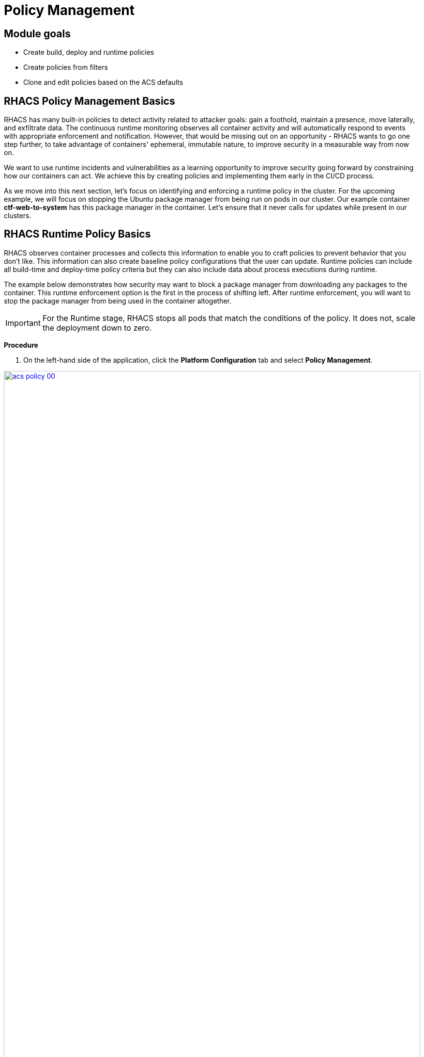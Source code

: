 = Policy Management

== Module goals
* Create build, deploy and runtime policies 
* Create policies from filters
* Clone and edit policies based on the ACS defaults

== RHACS Policy Management Basics

RHACS has many built-in policies to detect activity related to attacker goals: gain a foothold, maintain a presence, move laterally, and exfiltrate data. The continuous runtime monitoring observes all container activity and will automatically respond to events with appropriate enforcement and notification. However, that would be missing out on an opportunity - RHACS wants to go one step further, to take advantage of containers' ephemeral, immutable nature, to improve security in a measurable way from now on.

We want to use runtime incidents and vulnerabilities as a learning opportunity to improve security going forward by constraining how our containers can act. We achieve this by creating policies and implementing them early in the CI/CD process.

As we move into this next section, let's focus on identifying and enforcing a runtime policy in the cluster. For the upcoming example, we will focus on stopping the Ubuntu package manager from being run on pods in our cluster. Our example container *ctf-web-to-system* has this package manager in the container. Let's ensure that it never calls for updates while present in our clusters.

== RHACS Runtime Policy Basics

RHACS observes container processes and collects this information to enable you to craft policies to prevent behavior that you don’t like. This information can also create baseline policy configurations that the user can update. Runtime policies can include all build-time and deploy-time policy criteria but they can also include data about process executions during runtime.

The example below demonstrates how security may want to block a package manager from downloading any packages to the container. This runtime enforcement option is the first in the process of shifting left. After runtime enforcement, you will want to stop the package manager from being used in the container altogether.

IMPORTANT: For the Runtime stage, RHACS stops all pods that match the conditions of the policy. It does not, scale the deployment down to zero.

*Procedure*

. On the left-hand side of the application, click the *Platform Configuration* tab and select *Policy Management*.

image::acs-policy-00.png[link=self, window=blank, width=100%, Policy Management Dashboard]

[start=2]

. Filter through the policies to find *Ubuntu Package Manager Execution* or use the search bar to select *Policy*.

image::acs-policy-01.png[link=self, window=blank, width=100%, Policy Management Search]

[start=3]

. Once you have found the policy *Ubuntu Package Manager Execution*, click on it to learn more.

image::acs-policy-02.png[link=self, window=blank, width=100%, Policy Management Details]

NOTE: If you click the actions button, you will see how easy it is to edit, clone, export or disable these policies. We also recommended cloning the policies and adding or removing specific filters as you need them.

[[runtime-enforce]]

=== Prevent execution of package manager binary

Package managers like apt (Ubuntu), apk (Alpine), or yum/dnf (RedHat) are binary software components used to manage and update installed software on a Linux® host system. They are used extensively to manage running virtual machines. However, using a package manager to install or remove software on a running container violates the immutable principle of container operation.

This policy demonstrates how RHACS detects and avoids a runtime violation, using Linux kernel instrumentation to detect the running process and OpenShift® to terminate the pod for enforcement. Using OpenShift to enforce runtime policy is preferable to enforcing rules directly within containers or in the container engine, as it avoids a disconnect between the state that OpenShift is maintaining and the state where the container is operating. Furthermore, because a runtime policy may detect only part of an attacker’s activity inside a container, removing the container avoids the attack.

=== Enable enforcement of policy

[start=4]

. Click the *Actions* button, then click *Edit policy*.

image::acs-runtime-01.png[link=self, window=blank, width=100%]

[start=5]

. Select the *Policy Behavior* tab by hitting next or clicking the tab.

image::acs-runtime-02.png[link=self, window=blank, width=100%]

[start=6]

. Enable runtime enforcement by clicking the *inform and enforce* button.
. Configure enforcement behavior by selecting *Enforce at Runtime*.

image::acs-runtime-03.png[link=self, window=blank, width=100%, Enforce Runtime Policy]

[start=8]

. Go to the *Review Policy* tab
. Review the changes
. Click save

IMPORTANT: Make sure to save the policy changes! If you do not save the policy, the process will not be blocked!

=== Testing the configured policy

Next, we will use tmux to watch OpenShift events while running the test so you can see how RHACS enforces the policy at runtime.

IMPORTANT: Make sure that you are signed into the bastion host with OpenShift access when running the following commands. 

.Procedure
. On your Bastion VM, ssh over to the *Bastion* host, and start tmux with two panes:

[source,sh,role=execute]
----
tmux new-session \; split-window -v \; attach
----

[start=2]

. Next, run a watch on OpenShift events in the first shell pane:

[source,sh,role=execute]
----
oc get events -w
----

[start=3]

. Press *Ctrl+b THEN o* to switch to the next pane. (Ctrl+b THEN o)
. Exec into our Java application by getting the pod details and adding them to the following command.

[source,sh,role=execute]
----
POD=$(oc get pod -l app=ctf-web-to-system -o jsonpath="{.items[0].metadata.name}")
oc exec $POD -i --tty -- /bin/bash
----

*Sample output*
[source,bash]
----
[demo-user@bastion ~]$ POD=$(oc get pod -l app=ctf-web-to-system -o jsonpath="{.items[0].metadata.name}")
oc exec $POD -i --tty -- /bin/bash
node@ctf-web-to-system-6db858448f-hz6j2:/app$
----

NOTE: If you see *node@ctf...* you've confirmed you have a shell and access to the Java application.

[start=5]
. Run the Ubuntu package manager in this shell:

[source,sh,role=execute]
----
apt update
----

[start=6]
. Examine the output and expect to see that the package manager attempts to perform an update operation:

*Sample output*
[source,texinfo,subs="attributes"]
----
node@ctf-web-to-system-6db858448f-stwhq:/$ apt update
Reading package lists... Done
E: List directory /var/lib/apt/lists/partial is missing. - Acquire (13: Permission denied)
node@ctf-web-to-system-6db858448f-stwhq:/$ command terminated with exit code 137
----

[start=7]
. Examine the oc get events tmux pane (The pane on the bottom), and note that it shows that RHACS detected the package manager invocation and deleted the pod:

[source,texinfo,subs="attributes"]
----
0s          Normal    Killing                  pod/ctf-web-to-system-6db858448f-hz6j2    Stopping container ctf-web-container
0s          Normal    AddedInterface           pod/ctf-web-to-system-6db858448f-qp85v    Add eth0 [10.128.2.162/23] from ovn-kubernetes
0s          Normal    Pulling                  pod/ctf-web-to-system-6db858448f-qp85v    Pulling image "quay.io/jechoisec/ctf-web-to-system-01"
0s          Normal    Pulled                   pod/ctf-web-to-system-6db858448f-qp85v    Successfully pulled image "quay.io/jechoisec/ctf-web-to-system-01" in 262ms (263ms including waiting)
0s          Normal    Created                  pod/ctf-web-to-system-6db858448f-qp85v    Created container ctf-web-container
0s          Normal    Started                  pod/ctf-web-to-system-6db858448f-qp85v    Started container ctf-web-container
----

NOTE: After a few seconds, you can see the pod is deleted and recreated. In your tmux shell pane, note that your shell session has terminated and that you are returned to the Bastion VM command line.

*Congrats!* 

You have successfully stopped yourself from downloading malicious packages! However, the security investigative process continues, as you have now raised a flag that must be triaged! We will triage our violations later in this module.

NOTE: Type *exit* in the terminal, use *ctrl+c* to stop the 'watch' command, and type exit one more time to get back to the default terminal.

CONTENT -> Worth talking about the differences in enforcement?


== Introduction to deploy-time policy enforcement

Deploy-time policy refers to enforcing configuration controls in the cluster and before deployment in the CI/CD process and the configuration of applications inside the cluster. Deploy-time policies can include all build-time policy criteria but they can also include data from your cluster configurations, such as running in privileged mode or mounting the Docker socket.

There are two approaches to enforcing deploy-time policies in RHACS:

- In clusters with **listen** and **enforce** AdmissionController options enabled, RHACS uses the admission controller to reject deployments that violate policy.
- In clusters where the admission controller option is disabled, RHACS scales pod replicas to zero for deployments that violate policy.

In the next example, we are going to configure a *Deploy-Time* policy to block applications from deploying into the default namespace with the *apt|dpkg* application in the image.

=== Prevent the Ubuntu Package Manager in the ctf-web-to-system image from being deployed

. Navigate to Platform Configuration → Policy Management
. On the *Policy Management* page, type *Policy* then *Ubuntu* into the filter bar at the top.

NOTE: This time we are going to edit a different policy. Specifically related to the *Build & Deploy* phases.

[start=3]

. Click on the *Ubuntu Package Manager in Image* options (The three dots on the right side of the screen) and select *Clone policy*

IMPORTANT: Make sure to *CLONE* the policy. Cloning policies ensure the defaults don't change.

image::acs-deploy-00.png[link=self, window=blank, width=100%]

[start=4]

. Give the policy a new name. Something you will remember. The best practice would be to add a description for future policy enforcers as well. For example;

image::acs-deploy-01.png[link=self, window=blank, width=100%]

[start=5]

. Next, update the policy to *inform and enforce* while clicking on the deploy stage only.

IMPORTANT: Make sure to unselect the *Build* lifecycle before moving forward.

image::acs-deploy-02.png[link=self, window=blank, width=100%]

Now, we want to target our specific deployment with an image label.

[start=6]
. Click on the *Policy criteria* tab.
. Click on the *Deployment metadata* dropdown on the right side of the browser.
. Find the *Namespace* label and drag it to the default policy criteria.
. Type *default* under the namespace criteria

Your policy should look like this,

image::acs-deploy-04.png[link=self, window=blank, width=100%]

[start=10]

. Lastly, go to the *Review Policy* tab
. Review the changes

NOTE: There is a preview tab on the right side of the page that will show you all of the affected applications with the introduction of this policy.

image::acs-deploy-05.png[link=self, window=blank, width=100%]

[start=12]

. *Click Save*

Now let's test it out! We're going to deploy a simple Ubuntu application to the cluster.

[source,sh,subs="attributes",role=execute]
----
cat <<EOF > ubuntu-deployment.yml
apiVersion: apps/v1
kind: Deployment
metadata:
  name: ubuntu-deployment
  labels:
    app: ubuntu
spec:
  replicas: 3
  selector:
    matchLabels:
      app: ubuntu
  template:
    metadata:
      labels:
        app: ubuntu
    spec:
      containers:
      - name: ubuntu
        image: ubuntu:latest
        command: ["/bin/bash", "-c", "--"]
        args: ["while true; do echo hello world; sleep 10; done"]
        ports:
        - containerPort: 80
        resources:
          limits:
            memory: "128Mi"
            cpu: "500m"
          requests:
            memory: "64Mi"
            cpu: "250m"
EOF
----

[start=13]
. Next apply the deployment manifest

[source,sh,subs="attributes",role=execute]
----
oc apply -f ubuntu-deployment.yml
----

*Sample output*
[source,bash]
----
[lab-user@bastion ~]$ oc apply -f ubuntu-deployment.yml 
Error from server (Failed currently enforced policies from StackRox): error when creating "ubuntu-deployment.yml": admission webhook "policyeval.stackrox.io" denied the request: 
The attempted operation violated 1 enforced policy, described below:

Policy: Ubuntu Package Manager in Image - Deploy
- Description:
    ↳ Alert on deployments with components of the Debian/Ubuntu package management
      system in the image.
- Rationale:
    ↳ Package managers make it easier for attackers to use compromised containers,
      since they can easily add software.
- Remediation:
    ↳ Run `dpkg -r --force-all apt apt-get && dpkg -r --force-all debconf dpkg` in the
      image build for production containers.
- Violations:
    - Container 'ubuntu' includes component 'apt' (version 2.7.14build2)
    - Container 'ubuntu' includes component 'dpkg' (version 1.22.6ubuntu6)

In case of emergency, add the annotation {"admission.stackrox.io/break-glass": "ticket-1234"} to your deployment with an updated ticket number
----

Another option for enforcement is to use the "deployment check" CLI command.

[start=14]
. Set variables to connect to RHACS Central.

[source,sh,subs="attributes",role=execute]
----
export ROX_CENTRAL_ADDRESS={acs_route}
cd ~/
export TUTORIAL_HOME="$(pwd)/demo-apps"
----

[start=15]
. Verify the ctf-web-to-system application against the policies you've created.

[source,sh,subs="attributes",role=execute]
----
roxctl -e $ROX_CENTRAL_ADDRESS:443 deployment check --file $TUTORIAL_HOME/kubernetes-manifests/ctf-web-to-system/ctf-w2s.yml --insecure-skip-tls-verify
----

*Sample output*
[source,bash]
----
[demo-user@bastion ~]$ roxctl -e $ROX_CENTRAL_ADDRESS:443 deployment check --file $TUTORIAL_HOME/kubernetes-manifests/ctf-web-to-system/ctf-w2s.yml --insecure-skip-tls-verify
Policy check results for deployments: [ctf-web-to-system]
(TOTAL: 7, LOW: 4, MEDIUM: 2, HIGH: 1, CRITICAL: 0)

+--------------------------------+----------+---------------+-------------------+--------------------------------+--------------------------------+--------------------------------+
|             POLICY             | SEVERITY | BREAKS DEPLOY |    DEPLOYMENT     |          DESCRIPTION           |           VIOLATION            |          REMEDIATION           |
+--------------------------------+----------+---------------+-------------------+--------------------------------+--------------------------------+--------------------------------+
+--------------------------------+----------+---------------+-------------------+--------------------------------+--------------------------------+--------------------------------+
|   Ubuntu Package Manager in    |   LOW    |       -       | ctf-web-to-system |      Alert on deployments      |          - Container           |    Run `dpkg -r --force-all    |
|             Image              |          |               |                   |     with components of the     |  'ctf-web-container' includes  |     apt apt-get && dpkg -r     |
|                                |          |               |                   |     Debian/Ubuntu package      |    component 'apt' (version    |  --force-all debconf dpkg` in  |
|                                |          |               |                   |    management system in the    |             1.4.9)             | the image build for production |
|                                |          |               |                   |             image.             |                                |          containers.           |
|                                |          |               |                   |                                |          - Container           |                                |
|                                |          |               |                   |                                |  'ctf-web-container' includes  |                                |
|                                |          |               |                   |                                |   component 'dpkg' (version    |                                |
|                                |          |               |                   |                                |            1.18.25)            |                                |
+--------------------------------+----------+---------------+-------------------+--------------------------------+--------------------------------+--------------------------------+
|   Ubuntu Package Manager in    |   LOW    |       X       | ctf-web-to-system |      Alert on deployments      |          - Container           |    Run `dpkg -r --force-all    |
|   Image - Default namespace    |          |               |                   |     with components of the     |  'ctf-web-container' includes  |     apt apt-get && dpkg -r     |
|                                |          |               |                   |     Debian/Ubuntu package      |    component 'apt' (version    |  --force-all debconf dpkg` in  |
|                                |          |               |                   |    management system in the    |             1.4.9)             | the image build for production |
|                                |          |               |                   |             image.             |                                |          containers.           |
|                                |          |               |                   |                                |          - Container           |                                |
|                                |          |               |                   |                                |  'ctf-web-container' includes  |                                |
|                                |          |               |                   |                                |   component 'dpkg' (version    |                                |
|                                |          |               |                   |                                |            1.18.25)            |                                |
|                                |          |               |                   |                                |                                |                                |
|                                |          |               |                   |                                | - Namespace has name 'default' |                                |
+--------------------------------+----------+---------------+-------------------+--------------------------------+--------------------------------+--------------------------------+
WARN:   A total of 7 policies have been violated
ERROR:  failed policies found: 1 policies violated that are failing the check
ERROR:  Policy "Ubuntu Package Manager in Image - Default namespace" within Deployment "ctf-web-to-system" - Possible remediation: "Run `dpkg -r --force-all apt apt-get && dpkg -r --force-all debconf dpkg` in the image build for production containers."
ERROR:  checking deployment failed after 3 retries: breaking policies found: failed policies found: 1 policies violated that are failing the check
----

|====
You should see one of the policies you've create breaking the deploy process while the others are in inform only mode. 
|====

*Congrats!* 

You're now enforcing against the Ubuntu package manager at runtime and deploy time. Let's finish with enforcing at build-time!

== Introduction to build-time policy enforcement 

Build time policies for container images are guidelines that define how container images should be constructed. These policies aim to achieve several goals, including:

* Security: Minimizing vulnerabilities and ensuring images are built with secure practices.
* Efficiency: Reducing image size and build times for faster deployments.
* Consistency: Maintaining a uniform structure and content across all images.
Here are some key areas covered by build time policies:
* Base Image: Specifying a minimal base image that only contains essential components.
* Package Management: Encouraging the use of package managers for dependency installation and updates.
* File Copying: Limiting what gets copied into the image to only required files and avoiding unnecessary bloat.
* User Management: Defining a non-root user for the application process to run as.
* Environment Variables: Storing sensitive information in environment variables outside the image.

In RHACS, build-time policies apply to image fields such as CVEs and Dockerfile instructions.

=== Prevent the Ubuntu package manager in the ctf-web-to-system image from being pushed to Quay

. Export the following variables to make our life easier

[source,sh,subs="attributes",role=execute]
----
export QUAY_USER={quay_admin_username}
export QUAY_URL=$(oc -n quay-enterprise get route quay-quay -o jsonpath='{.spec.host}')
export ROX_CENTRAL_ADDRESS={acs_route}
----

[start=2]
. Verify that the variables are correct

[source,sh,subs="attributes",role=execute]
----
echo $QUAY_USER
echo $QUAY_URL
echo $ROX_CENTRAL_ADDRESS
----

[start=3]
. Login to Quay

[source,sh,subs="attributes",role=execute]
----
podman login $QUAY_URL
----

NOTE: Use the quay admin credentials, Username: *{quay_admin_username}* & password: *{quay_admin_password}*. You can create unique user and group credentials in Quay for proper segmentation.

[start=4]
. Download an the latest Ubuntu image.

[source,sh,subs="attributes",role=execute]
----
podman pull ubuntu:latest
----

|====
The following command is designed to mimic and build pipeline where a container build is going through a commit/promotion step.
|====

[start=5]
. Check the image and push to the local Quay instance 

[source,sh,subs="attributes",role=execute]
----
roxctl --insecure-skip-tls-verify -e "$ROX_CENTRAL_ADDRESS:443" image check --image=docker.io/library/ubuntu 
podman push $QUAY_URL/$QUAY_USER/ubuntu:latest --remove-signatures
----

IMPORTANT: We are using the *image check* CLI option, NOT the image scan. 

*Sample output*
[source,bash]
----
  },
  "components": 968,
  "cves": 82,
  "fixableCves": 80,
  "lastUpdated": "2024-05-22T21:32:48.735784107Z",
  "riskScore": 10.8,
  "topCvss": 10,
  "notes": [
    "MISSING_SIGNATURE",
    "MISSING_SIGNATURE_VERIFICATION_DATA"
  ]
}
Copying blob 03004fed5c90 skipped: already exists  
...
Copying config 1cbb2b7908 done  
Writing manifest to image destination
----

NOTE: Now RHACS didn't break the command since there is no enforcement of any build policies currently. 

Let's make a copy of the build & deploy-time policy and enforce during the build phase.

.Procedure
. Navigate to Platform Configuration → Policy Management
. On the *Policy Management* page, type *Policy* then *Ubuntu* into the filter bar at the top.
. Click on the *Ubuntu Package Manager in Image* options (The three dots on the right side of the screen) and select *Clone policy*

IMPORTANT: Make sure to *CLONE* the policy

image::acs-deploy-00.png[link=self, window=blank, width=100%]

[start=4]

. Give the policy a new name. Something you will remember. The best practice would be to add a description for future policy enforcers as well. For example;

image::05-build-1.png[link=self, window=blank, width=100%]

[start=5]

. Next, update the policy to *inform and enforce* while ensuring the Build stage checkbox is selected And select Enforce on Build at the bottom of the page.

IMPORTANT: Make sure to unselect the *DEPLOY* lifecycle before moving forward.

image::05-build-2.png[link=self, window=blank, width=100%]
image::05-build-3.png[link=self, window=blank, width=100%]

[start=6]
. At the policy scope tab make sure there are no exclusions or inclusions.
. Lastly, go to the *Review Policy* tab
. Review the changes.
. Click *Save*

Now let's test it out! 

. Run the following in the terminal

[source,sh,subs="attributes",role=execute]
----
roxctl --insecure-skip-tls-verify -e "$ROX_CENTRAL_ADDRESS:443" image check --image=docker.io/library/ubuntu 
podman push $QUAY_URL/$QUAY_USER/ubuntu:latest --remove-signatures
----

*Sample output*
[source,bash]
----
------+--------------------------------+
|   Ubuntu Package Manager in    |   LOW    |      -       |      Alert on deployments      |   - Image includes component   |    Run `dpkg -r --force-all    |
|             Image              |          |              |     with components of the     |  'apt' (version 2.7.14build2)  |     apt apt-get && dpkg -r     |
|                                |          |              |     Debian/Ubuntu package      |                                |  --force-all debconf dpkg` in  |
|                                |          |              |    management system in the    |   - Image includes component   | the image build for production |
|                                |          |              |             image.             | 'dpkg' (version 1.22.6ubuntu6) |          containers.           |
+--------------------------------+----------+--------------+--------------------------------+--------------------------------+--------------------------------+
WARN:   A total of 4 policies have been violated
ERROR:  failed policies found: 1 policies violated that are failing the check
ERROR:  Policy "Ubuntu Package Manager in Image - Build-time" - Possible remediation: "Run `dpkg -r --force-all apt apt-get && dpkg -r --force-all debconf dpkg` in the image build for production containers."
ERROR:  checking image failed after 3 retries: failed policies found: 1 policies violated that are failing the check
----

IMPORTANT: You should see the same violations from the previous command EXCEPT now you have a failed policy check. This woruld send an exit 0 command if this was run in any pipeline. 

== Understand Violations in RHACS

Violations taken together determine _risk_, which you covered in previous labs. In this lab, you explore how to determine the details of those violations to plan and implement their remediation.

The *Violations* view allows you to see these details.

Using RHACS, you can view policy violations, drill down to the actual cause of the violation, and take corrective actions.

The built-in policies identify a variety of security findings, including vulnerabilities (CVEs), violations of DevOps best practices, high-risk build and deployment practices, and suspicious runtime behaviors.
You can use the default out-of-the-box security policies or your own custom policies.

== Report and Resolve Violations

In this last section. We will resolve a few of the issues that we have created.

*Procedure*

. Navigate to the *Violations* page.
. Filter by the policy violation *Ubuntu Package Manager Execution* OR by the most recent policy violations. You will see a build deploy and runtime policy violation that has been enforced 1 time.

image::05-violation-1.png[link=self, window=blank, width=100%, Violations Menu]

[start=3]
. Click the most recent violation and explore the list of the violation events:

If configured, each violation record is pushed to a Security Information and Event Management (SIEM) integration and is available to be retrieved via the API. The forensic data shown in the UI is recorded, including the timestamp, process user IDs, process arguments, process ancestors, and enforcement action.

After this issue is addressed, in this case by the RHACS product using the runtime enforcement action, you can remove it from the list by marking it as *Resolved*.

[start=4]

. Lastly, hover over the violation in the list to see the resolution options and resolve this issue.

image::acs-violations-01.png[link=self, window=blank, width=100%, Resolve Violations]

For more information about integration with SIEM tools, see the RHACS help documentation on external tools.

== Summary

Sweet!

In summary, we made use of the features provided by Red Hat Advanced Cluster Security for Kubernetes to display potential security violations in your cluster in a central dashboard. You crafted both deploy-time and runtime policies to help prevent malicious events from occurring in our cluster. Hopefully this lab has helped demonstrate to you the immense value provided by RHACS and OpenShift Platform Plus. Please feel free to continue and explore the RHACS lab environment.

On to *CI/CD and Automation*!